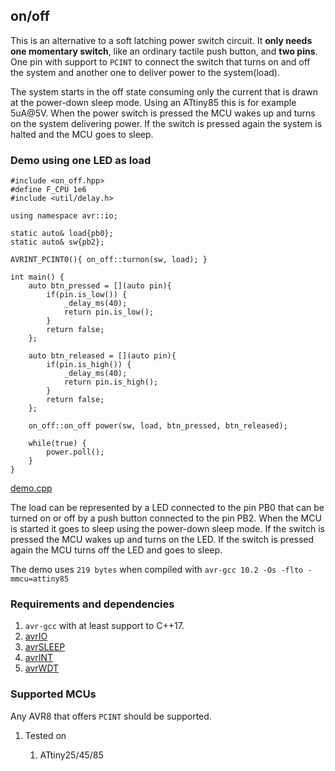 ** on/off
This is an alternative to a soft latching power switch circuit. It *only needs one momentary switch*, like an ordinary tactile push button, and *two pins*. One pin with support to ~PCINT~ to connect the switch that turns on and off the system and another one to deliver power to the system(load).

The system starts in the off state consuming only the current that is drawn at the power-down sleep mode. Using an ATtiny85 this is for example 5uA@5V. When the power switch is pressed the MCU wakes up and turns on the system delivering power. If the switch is pressed again the system is halted and the MCU goes to sleep.

*** Demo using one LED as load
#+BEGIN_SRC
#include <on_off.hpp>
#define F_CPU 1e6
#include <util/delay.h>

using namespace avr::io;

static auto& load{pb0};
static auto& sw{pb2};

AVRINT_PCINT0(){ on_off::turnon(sw, load); }

int main() {
    auto btn_pressed = [](auto pin){
        if(pin.is_low()) {
            _delay_ms(40);
            return pin.is_low();
        } 
        return false;
    };
    
    auto btn_released = [](auto pin){
        if(pin.is_high()) {
            _delay_ms(40);
            return pin.is_high();
        } 
        return false;
    };
    
    on_off::on_off power(sw, load, btn_pressed, btn_released);

    while(true) {
        power.poll();
    }
}
#+END_SRC
[[file:demo.cpp][demo.cpp]]

The load can be represented by a LED connected to the pin PB0 that can be turned on or off by a push button connected to the pin PB2. When the MCU is started it goes to sleep using the power-down sleep mode. If the switch is pressed the MCU wakes up and turns on the LED. If the switch is pressed again the MCU turns off the LED and goes to sleep.

The demo uses ~219 bytes~ when compiled with ~avr-gcc 10.2 -Os -flto -mmcu=attiny85~

*** Requirements and dependencies
1. ~avr-gcc~ with at least support to C++17.
2. [[https://github.com/ricardocosme/avrIO][avrIO]]
3. [[https://github.com/ricardocosme/avrSLEEP][avrSLEEP]]
4. [[https://github.com/ricardocosme/avrINT][avrINT]]
5. [[https://github.com/ricardocosme/avrWDT][avrWDT]]

*** Supported MCUs
Any AVR8 that offers ~PCINT~ should be supported.

**** Tested on
1. ATtiny25/45/85

